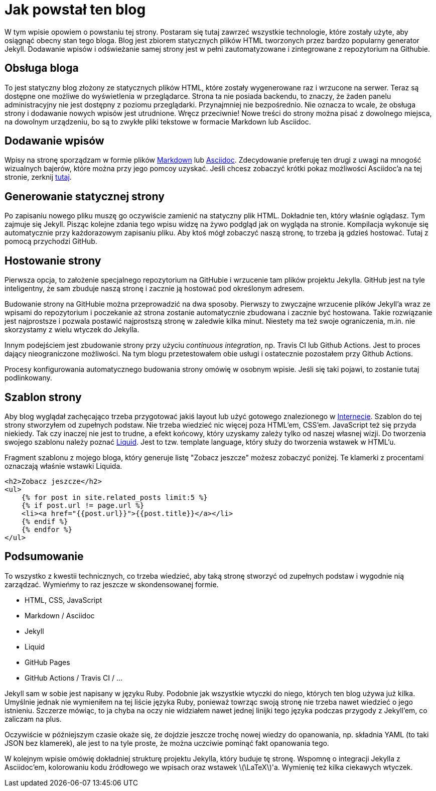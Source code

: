 # Jak powstał ten blog
:page-categories: [Webówka]
:page-thumbnail: blog-logo.png

W tym wpisie opowiem o powstaniu tej strony. Postaram się tutaj zawrzeć wszystkie technologie, które zostały użyte, aby osiągnąć obecny stan tego bloga. Blog jest zbiorem statycznych plików HTML tworzonych przez bardzo popularny generator Jekyll. Dodawanie wpisów i odświeżanie samej strony jest w pełni zautomatyzowane i zintegrowane z repozytorium na Githubie.

## Obsługa bloga
To jest statyczny blog złożony ze statycznych plików HTML, które zostały wygenerowane raz i wrzucone na serwer. Teraz są dostępne one możliwe do wyświetlenia w przeglądarce. Strona ta nie posiada backendu, to znaczy, że żaden panelu administracyjny nie jest dostępny z poziomu przeglądarki. Przynajmniej nie bezpośrednio. Nie oznacza to wcale, że obsługa strony i dodawanie nowych wpisów jest utrudnione. Wręcz przeciwnie! Nowe treści do strony można pisać z dowolnego miejsca, na dowolnym urządzeniu, bo są to zwykłe pliki tekstowe w formacie Markdown lub Asciidoc.

## Dodawanie wpisów
Wpisy na stronę sporządzam w formie plików https://pl.wikipedia.org/wiki/Markdown[Markdown] lub https://asciidoctor.org/docs/asciidoc-syntax-quick-reference/[Asciidoc]. Zdecydowanie preferuję ten drugi z uwagi na mnogość wizualnych bajerów, które można przy jego pomcoy uzyskać. Jeśli chcesz zobaczyć krótki pokaz możliwości Asciidoc'a na tej stronie, zerknij link:/wpis/asciidoc-demo/[tutaj].

## Generowanie statycznej strony
Po zapisaniu nowego pliku muszę go oczywiście zamienić na statyczny plik HTML. Dokładnie ten, który właśnie oglądasz. Tym zajmuje się Jekyll. Pisząc kolejne zdania tego wpisu widzę na żywo podgląd jak on wygląda na stronie. Kompilacja wykonuje się automatycznie przy każdorazowym zapisaniu pliku. Aby ktoś mógł zobaczyć naszą stronę, to trzeba ją gdzieś hostować. Tutaj z pomocą przychodzi GitHub.

## Hostowanie strony
Pierwsza opcja, to założenie specjalnego repozytorium na GitHubie i wrzucenie tam plików projektu Jekylla. GitHub jest na tyle inteligentny, że sam zbuduje naszą stronę i zacznie ją hostować pod określonym adresem.

Budowanie strony na GitHubie można przeprowadzić na dwa sposoby. Pierwszy to zwyczajne wrzucenie plików Jekyll'a wraz ze wpisami do repozytorium i poczekanie aż strona zostanie automatycznie zbudowana i zacznie być hostowana. Takie rozwiązanie jest najprostsze i pozwala postawić najprostszą stronę w zaledwie kilka minut. Niestety ma też swoje ograniczenia, m.in. nie skorzystamy z wielu wtyczek do Jekylla. 

Innym podejściem jest zbudowanie strony przy użyciu _continuous integration_, np. Travis CI lub Github Actions. Jest to proces dający nieograniczone możliwości. Na tym blogu przetestowałem obie usługi i ostatecznie pozostałem przy Github Actions. 

Procesy konfigurowania automatycznego budowania strony omówię w osobnym wpisie. Jeśli się taki pojawi, to zostanie tutaj podlinkowany. 

## Szablon strony
Aby blog wyglądał zachęcająco trzeba przygotować jakiś layout lub użyć gotowego znalezionego w https://jekyllthemes.io/free[Internecie]. Szablon do tej strony stworzyłem od zupełnych podstaw. Nie trzeba wiedzieć nic więcej poza HTML'em, CSS'em. JavaScript też się przyda niekiedy. Tak czy inaczej nie jest to trudne, a efekt końcowy, który uzyskamy zależy tylko od naszej własnej wizji. Do tworzenia swojego szablonu należy poznać https://jekyllrb.com/docs/liquid/[Liquid]. Jest to tzw. template language, który służy do tworzenia wstawek w HTML'u.

Fragment szablonu z mojego bloga, który generuje listę "Zobacz jeszcze" możesz zobaczyć poniżej. Te klamerki z procentami oznaczają właśnie wstawki Liquida.
[source, liquid]
----
<h2>Zobacz jeszcze</h2>
<ul>
    {% for post in site.related_posts limit:5 %}
    {% if post.url != page.url %}
    <li><a href="{{post.url}}">{{post.title}}</a></li>
    {% endif %}
    {% endfor %}
</ul>
----

## Podsumowanie
To wszystko z kwestii technicznych, co trzeba wiedzieć, aby taką stronę stworzyć od zupełnych podstaw i wygodnie nią zarządzać. Wymieńmy to raz jeszcze w skondensowanej formie.

* HTML, CSS, JavaScript
* Markdown / Asciidoc
* Jekyll
* Liquid
* GitHub Pages
* GitHub Actions / Travis CI / ...

Jekyll sam w sobie jest napisany w języku Ruby. Podobnie jak wszystkie wtyczki do niego, których ten blog używa już kilka. Umyślnie jednak nie wymieniłem na tej liście języka Ruby, ponieważ towrząc swoją stronę nie trzeba nawet wiedzieć o jego istnieniu. Szczerze mówiąc, to ja chyba na oczy nie widziałem nawet jednej linijki tego języka podczas przygody z Jekyll'em, co zaliczam na plus.

Oczywiście w późniejszym czasie okaże się, że dojdzie jeszcze trochę nowej wiedzy do opanowania, np. składnia YAML (to taki JSON bez klamerek), ale jest to na tyle proste, że można uczciwie pominąć fakt opanowania tego.

W kolejnym wpisie omówię dokładniej strukturę projektu Jekylla, który buduje tę stronę. Wspomnę o integracji Jekylla z Asciidoc'em, kolorowaniu kodu źródłowego we wpisach oraz wstawek latexmath:[\LaTeX]'a. Wymienię też kilka ciekawych wtyczek.

////
## Nowa strona w Jekyll

## Integracja z Asciidoc

## Przygotowanie szablonu

[#publikowanie-strony]
## Publikowanie strony na GitHub Pages

[#github-actions]
## Automatyzacja budowania strony przy użyciu Github Actions

[#travis-ci]
## Automatyzacja budowania strony przy użyciu Travis CI

## Dalsza rozbudowa
////